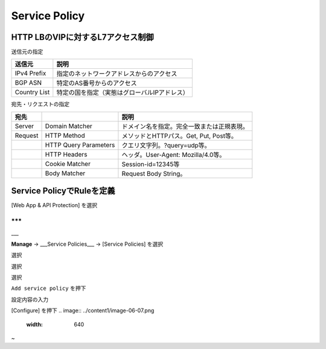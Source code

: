 ==============================================
Service Policy
==============================================

HTTP LBのVIPに対するL7アクセス制御
==================

送信元の指定

+---------------+--------------------------------------------+
|送信元         |説明                                        |
+===============+============================================+
|IPv4 Prefix    |指定のネットワークアドレスからのアクセス    |
+---------------+--------------------------------------------+
|BGP ASN        |特定のAS番号からのアクセス                  |
+---------------+--------------------------------------------+
|Country List   |特定の国を指定（実態はグローバルIPアドレス）|
+---------------+--------------------------------------------+



宛先・リクエストの指定

+-------+----------------------+--------------------------------------------+
|宛先 　|　                    |説明                                        |
+=======+======================+============================================+
|Server |Domain Matcher        |ドメイン名を指定。完全一致または正規表現。  |
+-------+----------------------+--------------------------------------------+
|Request|HTTP Method           |メソッドとHTTPパス。Get, Put, Post等。      |
+-------+----------------------+--------------------------------------------+
|       |HTTP Query Parameters |クエリ文字列。?query=udp等。                |
+-------+----------------------+--------------------------------------------+
|       |HTTP Headers          |ヘッダ。User-Agent: Mozilla/4.0等。         |
+-------+----------------------+--------------------------------------------+
|       |Cookie Matcher        |Session-id=12345等                          |
+-------+----------------------+--------------------------------------------+
|       |Body Matcher          |Request Body String。                       |
+-------+----------------------+--------------------------------------------+


.. image:: ../content1/image-06-01.png
  :width: 640
  
  
Service PolicyでRuleを定義
==================

[Web App & API Protection] を選択

.. image:: ../content1/image-06-02.png
  :width: 640


***
---
___


**Manage** → ___Service Policies___ → [Service Policies] を選択

選択

選択

選択

.. image:: ../content1/image-06-03.png
  :width: 320

\ ``Add service policy`` \ を押下

.. image:: ../content1/image-06-04.png
  :width: 480


設定内容の入力

.. image:: ../content1/image-06-05.png
  :width: 640
  
.. image:: ../content1/image-06-06.png
  :width: 640


[Configure] を押下
.. image:: ../content1/image-06-07.png
  :width: 640


~
